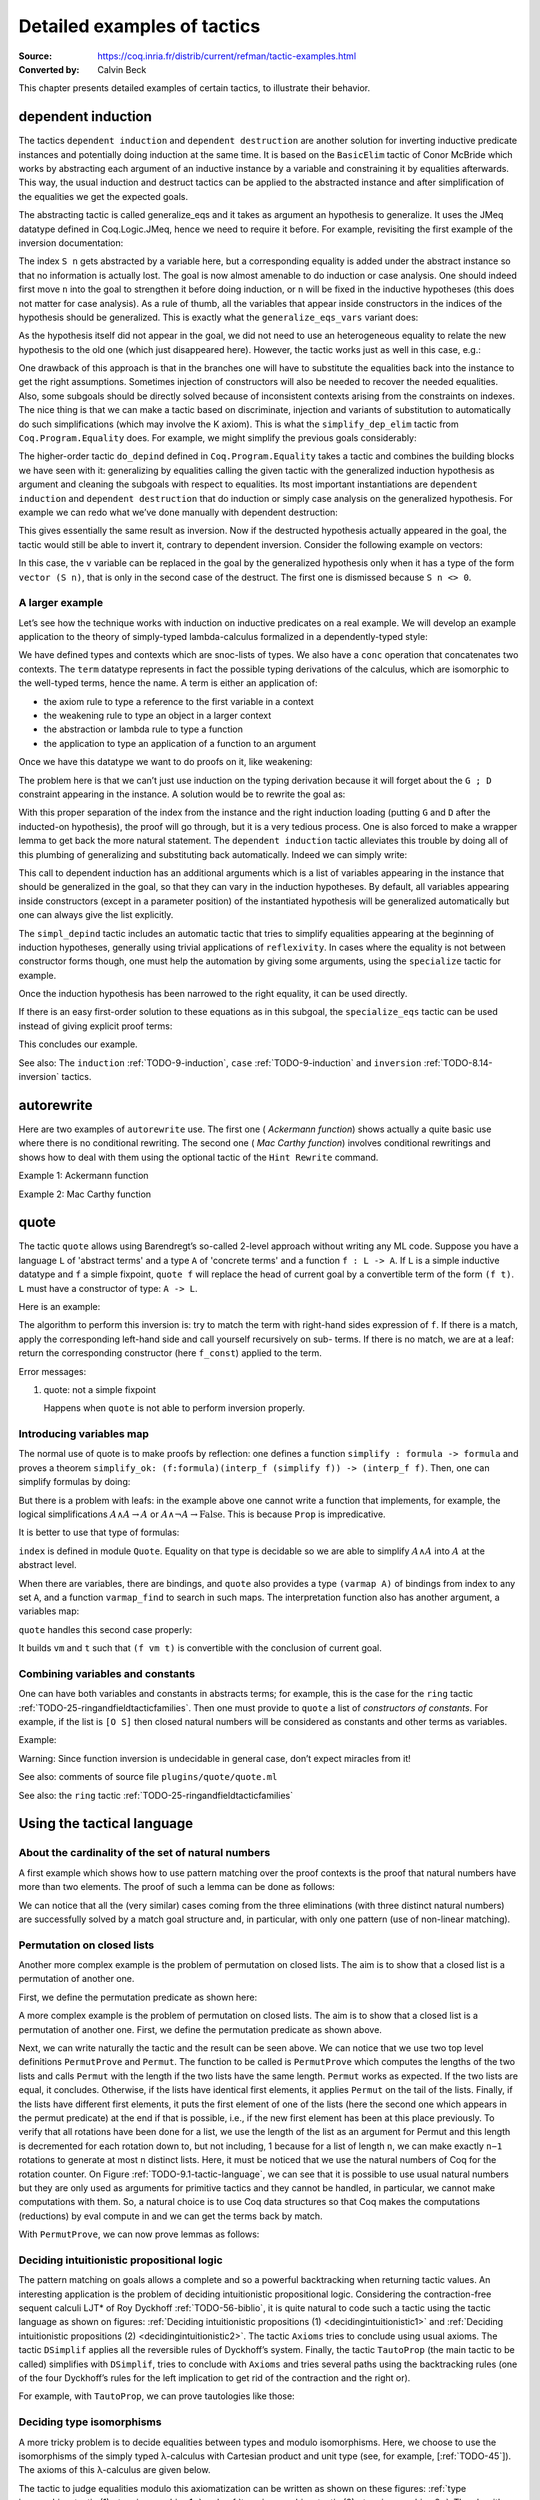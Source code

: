 .. _detailedexamplesoftactics:

Detailed examples of tactics
============================

:Source: https://coq.inria.fr/distrib/current/refman/tactic-examples.html
:Converted by: Calvin Beck

This chapter presents detailed examples of certain tactics, to
illustrate their behavior.

dependent induction
-------------------

The tactics ``dependent induction`` and ``dependent destruction`` are another
solution for inverting inductive predicate instances and potentially
doing induction at the same time. It is based on the ``BasicElim`` tactic
of Conor McBride which works by abstracting each argument of an
inductive instance by a variable and constraining it by equalities
afterwards. This way, the usual induction and destruct tactics can be
applied to the abstracted instance and after simplification of the
equalities we get the expected goals.

The abstracting tactic is called generalize_eqs and it takes as
argument an hypothesis to generalize. It uses the JMeq datatype
defined in Coq.Logic.JMeq, hence we need to require it before. For
example, revisiting the first example of the inversion documentation:

.. coqtop:: in

   Require Import Coq.Logic.JMeq.

   Inductive Le : nat -> nat -> Set :=
        | LeO : forall n:nat, Le 0 n
        | LeS : forall n m:nat, Le n m -> Le (S n) (S m).

   Variable P : nat -> nat -> Prop.

   Goal forall n m:nat, Le (S n) m -> P n m.

   intros n m H.

.. coqtop:: all

   generalize_eqs H.

The index ``S n`` gets abstracted by a variable here, but a corresponding
equality is added under the abstract instance so that no information
is actually lost. The goal is now almost amenable to do induction or
case analysis. One should indeed first move ``n`` into the goal to
strengthen it before doing induction, or ``n`` will be fixed in the
inductive hypotheses (this does not matter for case analysis). As a
rule of thumb, all the variables that appear inside constructors in
the indices of the hypothesis should be generalized. This is exactly
what the ``generalize_eqs_vars`` variant does:

.. coqtop:: all

   generalize_eqs_vars H.
   induction H.

As the hypothesis itself did not appear in the goal, we did not need
to use an heterogeneous equality to relate the new hypothesis to the
old one (which just disappeared here). However, the tactic works just
as well in this case, e.g.:

.. coqtop:: in

   Variable Q : forall (n m : nat), Le n m -> Prop.
   Goal forall n m (p : Le (S n) m), Q (S n) m p.

.. coqtop:: all

   intros n m p.
   generalize_eqs_vars p.

One drawback of this approach is that in the branches one will have to
substitute the equalities back into the instance to get the right
assumptions. Sometimes injection of constructors will also be needed
to recover the needed equalities. Also, some subgoals should be
directly solved because of inconsistent contexts arising from the
constraints on indexes. The nice thing is that we can make a tactic
based on discriminate, injection and variants of substitution to
automatically do such simplifications (which may involve the K axiom).
This is what the ``simplify_dep_elim`` tactic from ``Coq.Program.Equality``
does. For example, we might simplify the previous goals considerably:

.. coqtop:: all

   Require Import Coq.Program.Equality.

.. coqtop:: all

   induction p ; simplify_dep_elim.

The higher-order tactic ``do_depind`` defined in ``Coq.Program.Equality``
takes a tactic and combines the building blocks we have seen with it:
generalizing by equalities calling the given tactic with the
generalized induction hypothesis as argument and cleaning the subgoals
with respect to equalities. Its most important instantiations
are ``dependent induction`` and ``dependent destruction`` that do induction or
simply case analysis on the generalized hypothesis. For example we can
redo what we’ve done manually with dependent destruction:

.. coqtop:: in

   Require Import Coq.Program.Equality.

.. coqtop:: in

   Lemma ex : forall n m:nat, Le (S n) m -> P n m.

.. coqtop:: in

   intros n m H.

.. coqtop:: all

   dependent destruction H.

This gives essentially the same result as inversion. Now if the
destructed hypothesis actually appeared in the goal, the tactic would
still be able to invert it, contrary to dependent inversion. Consider
the following example on vectors:

.. coqtop:: in

   Require Import Coq.Program.Equality.

.. coqtop:: in

   Set Implicit Arguments.

.. coqtop:: in

   Variable A : Set.

.. coqtop:: in

   Inductive vector : nat -> Type :=
            | vnil : vector 0
            | vcons : A -> forall n, vector n -> vector (S n).

.. coqtop:: in

   Goal forall n, forall v : vector (S n),
            exists v' : vector n, exists a : A, v = vcons a v'.

.. coqtop:: in

   intros n v.

.. coqtop:: all

   dependent destruction v.

In this case, the ``v`` variable can be replaced in the goal by the
generalized hypothesis only when it has a type of the form ``vector (S n)``,
that is only in the second case of the destruct. The first one is
dismissed because ``S n <> 0``.


A larger example
~~~~~~~~~~~~~~~~

Let’s see how the technique works with induction on inductive
predicates on a real example. We will develop an example application
to the theory of simply-typed lambda-calculus formalized in a
dependently-typed style:

.. coqtop:: in

   Inductive type : Type :=
            | base : type
            | arrow : type -> type -> type.

.. coqtop:: in

   Notation " t --> t' " := (arrow t t') (at level 20, t' at next level).

.. coqtop:: in

   Inductive ctx : Type :=
            | empty : ctx
            | snoc : ctx -> type -> ctx.

.. coqtop:: in

   Notation " G , tau " := (snoc G tau) (at level 20, tau at next level).

.. coqtop:: in

   Fixpoint conc (G D : ctx) : ctx :=
            match D with
            | empty => G
            | snoc D' x => snoc (conc G D') x
            end.

.. coqtop:: in

   Notation " G ; D " := (conc G D) (at level 20).

.. coqtop:: in

   Inductive term : ctx -> type -> Type :=
            | ax : forall G tau, term (G, tau) tau
            | weak : forall G tau,
                       term G tau -> forall tau', term (G, tau') tau
            | abs : forall G tau tau',
                      term (G , tau) tau' -> term G (tau --> tau')
            | app : forall G tau tau',
                      term G (tau --> tau') -> term G tau -> term G tau'.

We have defined types and contexts which are snoc-lists of types. We
also have a ``conc`` operation that concatenates two contexts. The ``term``
datatype represents in fact the possible typing derivations of the
calculus, which are isomorphic to the well-typed terms, hence the
name. A term is either an application of:


+ the axiom rule to type a reference to the first variable in a
  context
+ the weakening rule to type an object in a larger context
+ the abstraction or lambda rule to type a function
+ the application to type an application of a function to an argument


Once we have this datatype we want to do proofs on it, like weakening:

.. coqtop:: in undo

   Lemma weakening : forall G D tau, term (G ; D) tau -> 
                     forall tau', term (G , tau' ; D) tau.

The problem here is that we can’t just use induction on the typing
derivation because it will forget about the ``G ; D`` constraint appearing
in the instance. A solution would be to rewrite the goal as:

.. coqtop:: in

   Lemma weakening' : forall G' tau, term G' tau ->
                      forall G D, (G ; D) = G' ->
                      forall tau', term (G, tau' ; D) tau.

With this proper separation of the index from the instance and the
right induction loading (putting ``G`` and ``D`` after the inducted-on
hypothesis), the proof will go through, but it is a very tedious
process. One is also forced to make a wrapper lemma to get back the
more natural statement. The ``dependent induction`` tactic alleviates this
trouble by doing all of this plumbing of generalizing and substituting
back automatically. Indeed we can simply write:

.. coqtop:: in

   Require Import Coq.Program.Tactics.

.. coqtop:: in

   Lemma weakening : forall G D tau, term (G ; D) tau ->
                     forall tau', term (G , tau' ; D) tau.

.. coqtop:: in

   Proof with simpl in * ; simpl_depind ; auto.

.. coqtop:: in

   intros G D tau H. dependent induction H generalizing G D ; intros.

This call to dependent induction has an additional arguments which is
a list of variables appearing in the instance that should be
generalized in the goal, so that they can vary in the induction
hypotheses. By default, all variables appearing inside constructors
(except in a parameter position) of the instantiated hypothesis will
be generalized automatically but one can always give the list
explicitly.

.. coqtop:: all

   Show.

The ``simpl_depind`` tactic includes an automatic tactic that tries to
simplify equalities appearing at the beginning of induction
hypotheses, generally using trivial applications of ``reflexivity``. In
cases where the equality is not between constructor forms though, one
must help the automation by giving some arguments, using the
``specialize`` tactic for example.

.. coqtop:: in

   destruct D... apply weak; apply ax. apply ax.

.. coqtop:: in

   destruct D...

.. coqtop:: all

   Show.

.. coqtop:: all

   specialize (IHterm G0 empty eq_refl).

Once the induction hypothesis has been narrowed to the right equality,
it can be used directly.

.. coqtop:: all

   apply weak, IHterm.

If there is an easy first-order solution to these equations as in this
subgoal, the ``specialize_eqs`` tactic can be used instead of giving
explicit proof terms:

.. coqtop:: all

   specialize_eqs IHterm.

This concludes our example.

See also: The ``induction`` :ref:`TODO-9-induction`, ``case`` :ref:`TODO-9-induction` and ``inversion`` :ref:`TODO-8.14-inversion` tactics.


autorewrite
-----------

Here are two examples of ``autorewrite`` use. The first one ( *Ackermann
function*) shows actually a quite basic use where there is no
conditional rewriting. The second one ( *Mac Carthy function*)
involves conditional rewritings and shows how to deal with them using
the optional tactic of the ``Hint Rewrite`` command.


Example 1: Ackermann function

.. coqtop:: in

   Reset Initial.

.. coqtop:: in

   Require Import Arith.

.. coqtop:: in

   Variable Ack : nat -> nat -> nat.

.. coqtop:: in

   Axiom Ack0 : forall m:nat, Ack 0 m = S m.
   Axiom Ack1 : forall n:nat, Ack (S n) 0 = Ack n 1.
   Axiom Ack2 : forall n m:nat, Ack (S n) (S m) = Ack n (Ack (S n) m).

.. coqtop:: in

   Hint Rewrite Ack0 Ack1 Ack2 : base0.

.. coqtop:: all

   Lemma ResAck0 : Ack 3 2 = 29.

.. coqtop:: all

   autorewrite with base0 using try reflexivity.

Example 2: Mac Carthy function

.. coqtop:: in

   Require Import Omega.

.. coqtop:: in

   Variable g : nat -> nat -> nat.

.. coqtop:: in

   Axiom g0 : forall m:nat, g 0 m = m.
   Axiom g1 : forall n m:nat, (n > 0) -> (m > 100) -> g n m = g (pred n) (m - 10).
   Axiom g2 : forall n m:nat, (n > 0) -> (m <= 100) -> g n m = g (S n) (m + 11).


.. coqtop:: in

   Hint Rewrite g0 g1 g2 using omega : base1.

.. coqtop:: in

   Lemma Resg0 : g 1 110 = 100.

.. coqtop:: out

   Show.

.. coqtop:: all

   autorewrite with base1 using reflexivity || simpl.

.. coqtop:: all

   Lemma Resg1 : g 1 95 = 91.

.. coqtop:: all

   autorewrite with base1 using reflexivity || simpl.


quote
-----

The tactic ``quote`` allows using Barendregt’s so-called 2-level approach
without writing any ML code. Suppose you have a language ``L`` of
'abstract terms' and a type ``A`` of 'concrete terms' and a function ``f : L -> A``.
If ``L`` is a simple inductive datatype and ``f`` a simple fixpoint,
``quote f`` will replace the head of current goal by a convertible term of
the form ``(f t)``. ``L`` must have a constructor of type: ``A -> L``.

Here is an example:

.. coqtop:: in

   Require Import Quote.

.. coqtop:: all

   Parameters A B C : Prop.

.. coqtop:: all

   Inductive formula : Type :=
            | f_and : formula -> formula -> formula (* binary constructor *)
            | f_or : formula -> formula -> formula
            | f_not : formula -> formula (* unary constructor *)
            | f_true : formula (* 0-ary constructor *)
            | f_const : Prop -> formula (* constructor for constants *).

.. coqtop:: all

   Fixpoint interp_f (f:formula) : Prop :=
            match f with
            | f_and f1 f2 => interp_f f1 /\ interp_f f2
            | f_or f1 f2 => interp_f f1 \/ interp_f f2
            | f_not f1 => ~ interp_f f1
            | f_true => True
            | f_const c => c
            end.

.. coqtop:: all

   Goal A /\ (A \/ True) /\ ~ B /\ (A <-> A).

.. coqtop:: all

   quote interp_f.

The algorithm to perform this inversion is: try to match the term with
right-hand sides expression of ``f``. If there is a match, apply the
corresponding left-hand side and call yourself recursively on sub-
terms. If there is no match, we are at a leaf: return the
corresponding constructor (here ``f_const``) applied to the term.


Error messages:


#. quote: not a simple fixpoint

   Happens when ``quote`` is not able to perform inversion properly.



Introducing variables map
~~~~~~~~~~~~~~~~~~~~~~~~~

The normal use of quote is to make proofs by reflection: one defines a
function ``simplify : formula -> formula`` and proves a theorem
``simplify_ok: (f:formula)(interp_f (simplify f)) -> (interp_f f)``. Then,
one can simplify formulas by doing:

.. coqtop:: in

       quote interp_f.
       apply simplify_ok.
       compute.

But there is a problem with leafs: in the example above one cannot
write a function that implements, for example, the logical
simplifications :math:`A \wedge A \rightarrow A` or :math:`A \wedge
\lnot A \rightarrow \mathrm{False}`. This is because ``Prop`` is
impredicative.

It is better to use that type of formulas:

.. coqtop:: in reset

   Require Import Quote.

.. coqtop:: in

   Parameters A B C : Prop.

.. coqtop:: all

   Inductive formula : Set :=
            | f_and : formula -> formula -> formula
            | f_or : formula -> formula -> formula
            | f_not : formula -> formula
            | f_true : formula
            | f_atom : index -> formula.

``index`` is defined in module ``Quote``. Equality on that type is
decidable so we are able to simplify :math:`A \wedge A` into :math:`A`
at the abstract level.

When there are variables, there are bindings, and ``quote`` also
provides a type ``(varmap A)`` of bindings from index to any set
``A``, and a function ``varmap_find`` to search in such maps. The
interpretation function also has another argument, a variables map:

.. coqtop:: all

   Fixpoint interp_f (vm:varmap Prop) (f:formula) {struct f} : Prop :=
            match f with
            | f_and f1 f2 => interp_f vm f1 /\ interp_f vm f2
            | f_or f1 f2 => interp_f vm f1 \/ interp_f vm f2
            | f_not f1 => ~ interp_f vm f1
            | f_true => True
            | f_atom i => varmap_find True i vm
            end.

``quote`` handles this second case properly:

.. coqtop:: all

   Goal A /\ (B \/ A) /\ (A \/ ~ B).

.. coqtop:: all

   quote interp_f.

It builds ``vm`` and ``t`` such that ``(f vm t)`` is convertible with the
conclusion of current goal.


Combining variables and constants
~~~~~~~~~~~~~~~~~~~~~~~~~~~~~~~~~

One can have both variables and constants in abstracts terms; for
example, this is the case for the ``ring`` tactic
:ref:`TODO-25-ringandfieldtacticfamilies`. Then one must provide to
``quote`` a list of *constructors of constants*. For example, if the list
is ``[O S]`` then closed natural numbers will be considered as constants
and other terms as variables.

Example:

.. coqtop:: in

   Inductive formula : Type :=
            | f_and : formula -> formula -> formula
            | f_or : formula -> formula -> formula
            | f_not : formula -> formula
            | f_true : formula
            | f_const : Prop -> formula (* constructor for constants *)
            | f_atom : index -> formula.

.. coqtop:: in

   Fixpoint interp_f (vm:varmap Prop) (f:formula) {struct f} : Prop :=
            match f with
            | f_and f1 f2 => interp_f vm f1 /\ interp_f vm f2
            | f_or f1 f2 => interp_f vm f1 \/ interp_f vm f2
            | f_not f1 => ~ interp_f vm f1
            | f_true => True
            | f_const c => c
            | f_atom i => varmap_find True i vm
            end.

.. coqtop:: in

   Goal A /\ (A \/ True) /\ ~ B /\ (C <-> C).

.. coqtop:: all

   quote interp_f [ A B ].


.. coqtop:: all

   Undo.

.. coqtop:: all

   quote interp_f [ B C iff ].

Warning: Since function inversion is undecidable in general case,
don’t expect miracles from it!

.. tacv:: quote @ident in @term using @tactic

   ``tactic`` must be a functional tactic (starting with ``fun x =>``) and
   will be called with the quoted version of term according to ``ident``.

.. tacv:: quote @ident [{+ @ident}] in @term using @tactic          

   Same as above, but will use the additional ``ident`` list to chose
   which subterms are constants (see above).

See also: comments of source file ``plugins/quote/quote.ml``

See also: the ``ring`` tactic :ref:`TODO-25-ringandfieldtacticfamilies`


Using the tactical language
---------------------------


About the cardinality of the set of natural numbers
~~~~~~~~~~~~~~~~~~~~~~~~~~~~~~~~~~~~~~~~~~~~~~~~~~~

A first example which shows how to use pattern matching over the
proof contexts is the proof that natural numbers have more than two
elements. The proof of such a lemma can be done as follows:

.. coqtop:: in

   Lemma card_nat : ~ (exists x : nat, exists y : nat, forall z:nat, x = z \/ y = z).
   Proof.

.. coqtop:: in

   red; intros (x, (y, Hy)).

.. coqtop:: in

   elim (Hy 0); elim (Hy 1); elim (Hy 2); intros;

   match goal with
   | [_:(?a = ?b),_:(?a = ?c) |- _ ] =>
            cut (b = c); [ discriminate | transitivity a; auto ]
   end.

.. coqtop:: in

   Qed.

We can notice that all the (very similar) cases coming from the three
eliminations (with three distinct natural numbers) are successfully
solved by a match goal structure and, in particular, with only one
pattern (use of non-linear matching).


Permutation on closed lists
~~~~~~~~~~~~~~~~~~~~~~~~~~~

Another more complex example is the problem of permutation on closed
lists. The aim is to show that a closed list is a permutation of
another one.

First, we define the permutation predicate as shown here:

.. coqtop:: in

   Section Sort.

.. coqtop:: in

   Variable A : Set.

.. coqtop:: in

   Inductive permut : list A -> list A -> Prop :=
            | permut_refl : forall l, permut l l
            | permut_cons : forall a l0 l1, permut l0 l1 -> permut (a :: l0) (a :: l1)
            | permut_append : forall a l, permut (a :: l) (l ++ a :: nil)
            | permut_trans : forall l0 l1 l2, permut l0 l1 -> permut l1 l2 -> permut l0 l2.

.. coqtop:: in

   End Sort.

A more complex example is the problem of permutation on closed lists.
The aim is to show that a closed list is a permutation of another one.
First, we define the permutation predicate as shown above.


.. coqtop:: none

   Require Import List.


.. coqtop:: all

   Ltac Permut n :=
            match goal with
            | |- (permut _ ?l ?l) => apply permut_refl
            | |- (permut _ (?a :: ?l1) (?a :: ?l2)) =>
                let newn := eval compute in (length l1) in
                (apply permut_cons; Permut newn)
            | |- (permut ?A (?a :: ?l1) ?l2) =>
                match eval compute in n with
                | 1 => fail
                | _ =>
                    let l1' := constr:(l1 ++ a :: nil) in
                    (apply (permut_trans A (a :: l1) l1' l2);
                    [ apply permut_append | compute; Permut (pred n) ])
                end
            end.


.. coqtop:: all

   Ltac PermutProve :=
            match goal with
            | |- (permut _ ?l1 ?l2) =>
                match eval compute in (length l1 = length l2) with
                | (?n = ?n) => Permut n
                end
            end.

Next, we can write naturally the tactic and the result can be seen
above. We can notice that we use two top level definitions
``PermutProve`` and ``Permut``. The function to be called is
``PermutProve`` which computes the lengths of the two lists and calls
``Permut`` with the length if the two lists have the same
length. ``Permut`` works as expected. If the two lists are equal, it
concludes. Otherwise, if the lists have identical first elements, it
applies ``Permut`` on the tail of the lists.  Finally, if the lists
have different first elements, it puts the first element of one of the
lists (here the second one which appears in the permut predicate) at
the end if that is possible, i.e., if the new first element has been
at this place previously. To verify that all rotations have been done
for a list, we use the length of the list as an argument for Permut
and this length is decremented for each rotation down to, but not
including, 1 because for a list of length ``n``, we can make exactly
``n−1`` rotations to generate at most ``n`` distinct lists. Here, it
must be noticed that we use the natural numbers of Coq for the
rotation counter. On Figure :ref:`TODO-9.1-tactic-language`, we can
see that it is possible to use usual natural numbers but they are only
used as arguments for primitive tactics and they cannot be handled, in
particular, we cannot make computations with them. So, a natural
choice is to use Coq data structures so that Coq makes the
computations (reductions) by eval compute in and we can get the terms
back by match.

With ``PermutProve``, we can now prove lemmas as follows:

.. coqtop:: in

   Lemma permut_ex1 : permut nat (1 :: 2 :: 3 :: nil) (3 :: 2 :: 1 :: nil).

.. coqtop:: in

   Proof. PermutProve. Qed.

.. coqtop:: in

   Lemma permut_ex2 : permut nat
            (0 :: 1 :: 2 :: 3 :: 4 :: 5 :: 6 :: 7 :: 8 :: 9 :: nil)
            (0 :: 2 :: 4 :: 6 :: 8 :: 9 :: 7 :: 5 :: 3 :: 1 :: nil).

   Proof. PermutProve. Qed.



Deciding intuitionistic propositional logic
~~~~~~~~~~~~~~~~~~~~~~~~~~~~~~~~~~~~~~~~~~~

.. _decidingintuitionistic1:

.. coqtop:: all

   Ltac Axioms :=
            match goal with
            | |- True => trivial
            | _:False |- _ => elimtype False; assumption
            | _:?A |- ?A => auto
            end.

.. _decidingintuitionistic2:

.. coqtop:: all

   Ltac DSimplif :=
            repeat
            (intros;
            match goal with
            | id:(~ _) |- _ => red in id
            | id:(_ /\ _) |- _ =>
            elim id; do 2 intro; clear id
            | id:(_ \/ _) |- _ =>
                elim id; intro; clear id
            | id:(?A /\ ?B -> ?C) |- _ =>
                cut (A -> B -> C);
                [ intro | intros; apply id; split; assumption ]
            | id:(?A \/ ?B -> ?C) |- _ =>
                cut (B -> C);
                [ cut (A -> C);
                [ intros; clear id
            | intro; apply id; left; assumption ]
            | intro; apply id; right; assumption ]
            | id0:(?A -> ?B),id1:?A |- _ =>
                cut B; [ intro; clear id0 | apply id0; assumption ]
            | |- (_ /\ _) => split
            | |- (~ _) => red
            end).

.. coqtop:: all

   Ltac TautoProp :=
            DSimplif;
            Axioms ||
            match goal with
            | id:((?A -> ?B) -> ?C) |- _ =>
                cut (B -> C);
                [ intro; cut (A -> B);
                [ intro; cut C;
                [ intro; clear id | apply id; assumption ]
            | clear id ]
            | intro; apply id; intro; assumption ]; TautoProp
            | id:(~ ?A -> ?B) |- _ =>
                cut (False -> B);
                [ intro; cut (A -> False);
                [ intro; cut B;
                [ intro; clear id | apply id; assumption ]
            | clear id ]
            | intro; apply id; red; intro; assumption ]; TautoProp
            | |- (_ \/ _) => (left; TautoProp) || (right; TautoProp)
            end.

The pattern matching on goals allows a complete and so a powerful
backtracking when returning tactic values. An interesting application
is the problem of deciding intuitionistic propositional logic.
Considering the contraction-free sequent calculi LJT* of Roy Dyckhoff
:ref:`TODO-56-biblio`, it is quite natural to code such a tactic
using the tactic language as shown on figures: :ref:`Deciding
intuitionistic propositions (1) <decidingintuitionistic1>` and
:ref:`Deciding intuitionistic propositions (2)
<decidingintuitionistic2>`. The tactic ``Axioms`` tries to conclude
using usual axioms. The tactic ``DSimplif`` applies all the reversible
rules of Dyckhoff’s system. Finally, the tactic ``TautoProp`` (the
main tactic to be called) simplifies with ``DSimplif``, tries to
conclude with ``Axioms`` and tries several paths using the
backtracking rules (one of the four Dyckhoff’s rules for the left
implication to get rid of the contraction and the right or).

For example, with ``TautoProp``, we can prove tautologies like those:

.. coqtop:: in

   Lemma tauto_ex1 : forall A B:Prop, A /\ B -> A \/ B.

.. coqtop:: in

   Proof. TautoProp. Qed.

.. coqtop:: in

   Lemma tauto_ex2 :
            forall A B:Prop, (~ ~ B -> B) -> (A -> B) -> ~ ~ A -> B.

.. coqtop:: in

   Proof. TautoProp. Qed.


Deciding type isomorphisms
~~~~~~~~~~~~~~~~~~~~~~~~~~

A more tricky problem is to decide equalities between types and modulo
isomorphisms. Here, we choose to use the isomorphisms of the simply
typed λ-calculus with Cartesian product and unit type (see, for
example, [:ref:`TODO-45`]). The axioms of this λ-calculus are given below.

.. coqtop:: in reset

   Open Scope type_scope.

.. coqtop:: in

   Section Iso_axioms.

.. coqtop:: in

   Variables A B C : Set.

.. coqtop:: in

   Axiom Com : A * B = B * A.

   Axiom Ass : A * (B * C) = A * B * C.

   Axiom Cur : (A * B -> C) = (A -> B -> C).

   Axiom Dis : (A -> B * C) = (A -> B) * (A -> C).

   Axiom P_unit : A * unit = A.

   Axiom AR_unit : (A -> unit) = unit.

   Axiom AL_unit : (unit -> A) = A.

.. coqtop:: in

   Lemma Cons : B = C -> A * B = A * C.

   Proof.

   intro Heq; rewrite Heq; reflexivity.

   Qed.

.. coqtop:: in

   End Iso_axioms.



.. _typeisomorphism1:

.. coqtop:: all

   Ltac DSimplif trm :=
            match trm with
            | (?A * ?B * ?C) =>
                rewrite <- (Ass A B C); try MainSimplif
            | (?A * ?B -> ?C) =>
                rewrite (Cur A B C); try MainSimplif
            | (?A -> ?B * ?C) =>
                rewrite (Dis A B C); try MainSimplif
            | (?A * unit) =>
                rewrite (P_unit A); try MainSimplif
            | (unit * ?B) =>
                rewrite (Com unit B); try MainSimplif
            | (?A -> unit) =>
                rewrite (AR_unit A); try MainSimplif
            | (unit -> ?B) =>
                rewrite (AL_unit B); try MainSimplif
            | (?A * ?B) =>
                (DSimplif A; try MainSimplif) || (DSimplif B; try MainSimplif)
            | (?A -> ?B) =>
                (DSimplif A; try MainSimplif) || (DSimplif B; try MainSimplif)
            end
            with MainSimplif :=
                match goal with
                | |- (?A = ?B) => try DSimplif A; try DSimplif B
                end.

.. coqtop:: all

   Ltac Length trm :=
            match trm with
            | (_ * ?B) => let succ := Length B in constr:(S succ)
            | _ => constr:(1)
            end.

.. coqtop:: all

   Ltac assoc := repeat rewrite <- Ass.


.. _typeisomorphism2:

.. coqtop:: all

   Ltac DoCompare n :=
            match goal with
            | [ |- (?A = ?A) ] => reflexivity
            | [ |- (?A * ?B = ?A * ?C) ] =>
                apply Cons; let newn := Length B in
                DoCompare newn
            | [ |- (?A * ?B = ?C) ] =>
                match eval compute in n with
                | 1 => fail
                | _ =>
                    pattern (A * B) at 1; rewrite Com; assoc; DoCompare (pred n)
                end
            end.

.. coqtop:: all

   Ltac CompareStruct :=
            match goal with
            | [ |- (?A = ?B) ] =>
                let l1 := Length A
                with l2 := Length B in
                match eval compute in (l1 = l2) with
                | (?n = ?n) => DoCompare n
                end
            end.

.. coqtop:: all

   Ltac IsoProve := MainSimplif; CompareStruct.


The tactic to judge equalities modulo this axiomatization can be
written as shown on these figures: :ref:`type isomorphism tactic (1)
<typeisomorphism1>` and :ref:`type isomorphism tactic (2)
<typeisomorphism2>`.  The algorithm is quite simple. Types are reduced
using axioms that can be oriented (this done by ``MainSimplif``). The
normal forms are sequences of Cartesian products without Cartesian
product in the left component. These normal forms are then compared
modulo permutation of the components (this is done by
``CompareStruct``). The main tactic to be called and realizing this
algorithm isIsoProve.

Here are examples of what can be solved by ``IsoProve``.

.. coqtop:: in

   Lemma isos_ex1 :
       forall A B:Set, A * unit * B = B * (unit * A).
   Proof.
   intros; IsoProve.
   Qed.

.. coqtop:: in

   Lemma isos_ex2 :
       forall A B C:Set,
         (A * unit -> B * (C * unit)) = (A * unit -> (C -> unit) * C) * (unit -> A -> B).
   Proof.
   intros; IsoProve.
   Qed.
